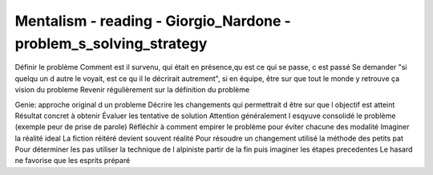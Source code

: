 Mentalism - reading - Giorgio_Nardone - problem_s_solving_strategy
##################################################

Définir le problème
Comment est il survenu, qui était en présence,qu est ce qui se passe, c est passé 
Se demander "si quelqu un d autre le voyait, est ce qu il le décrirait autrement", si en équipe, être sur que tout le monde y retrouve ça vision du probleme
Revenir régulièrement sur la définition du problème

Genie: approche original d un probleme
Décrire les changements qui permettrait d être sur que l objectif est atteint
Résultat concret à obtenir 
Évaluer les tentative de solution
Attention généralement l esqyuve consolidé le problème (exemple peur de prise de parole)
Réfléchir à comment empirer le problème pour éviter chacune des modalité
Imaginer la réalité ideal
La fiction réitéré devient souvent réalité 
Pour résoudre un changement utilisé la méthode des petits pat
Pour déterminer les pas utiliser la technique de l alpiniste partir de la fin puis imaginer les étapes precedentes
Le hasard ne favorise que les esprits préparé
